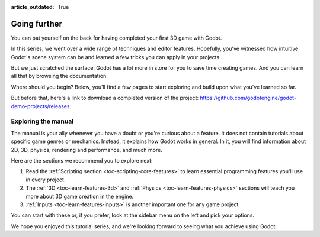 :article_outdated: True

.. _doc_first_3d_game_going_further:

Going further
=============

You can pat yourself on the back for having completed your first 3D game with
Godot.

In this series, we went over a wide range of techniques and editor features.
Hopefully, you've witnessed how intuitive Godot's scene system can be and
learned a few tricks you can apply in your projects.

But we just scratched the surface: Godot has a lot more in store for you to save
time creating games. And you can learn all that by browsing the documentation.

Where should you begin? Below, you'll find a few pages to start exploring and
build upon what you've learned so far.

But before that, here's a link to download a completed version of the project:
`<https://github.com/godotengine/godot-demo-projects/releases>`_.

Exploring the manual
--------------------

The manual is your ally whenever you have a doubt or you're curious about a
feature. It does not contain tutorials about specific game genres or mechanics.
Instead, it explains how Godot works in general. In it, you will find
information about 2D, 3D, physics, rendering and performance, and much more.

Here are the sections we recommend you to explore next:

1. Read the :ref:`Scripting section <toc-scripting-core-features>` to learn essential programming features you'll use
   in every project.
2. The :ref:`3D <toc-learn-features-3d>` and :ref:`Physics <toc-learn-features-physics>` sections will teach you more about 3D game creation in the
   engine.
3. :ref:`Inputs <toc-learn-features-inputs>` is another important one for any game project.

You can start with these or, if you prefer, look at the sidebar menu on the left
and pick your options.

We hope you enjoyed this tutorial series, and we're looking forward to seeing
what you achieve using Godot.
